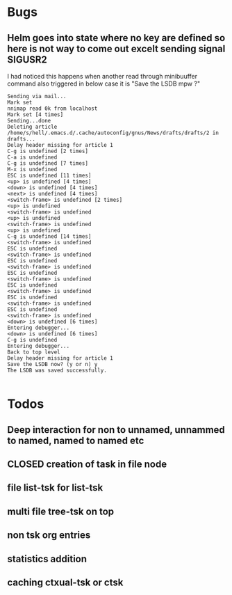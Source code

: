 
* Bugs
** Helm goes into state where no key are defined so here is not way to come out excelt sending signal SIGUSR2

 I had noticed this happens when another read through minibuuffer command also triggered
 in below case it is "Save the LSDB mpw ?"

 #+begin_src log
 Sending via mail...
 Mark set
 nnimap read 0k from localhost
 Mark set [4 times]
 Sending...done
 Deleting article /home/s/hell/.emacs.d/.cache/autoconfig/gnus/News/drafts/drafts/2 in drafts...
 Delay header missing for article 1
 C-g is undefined [2 times]
 C-a is undefined
 C-g is undefined [7 times]
 M-x is undefined
 ESC is undefined [11 times]
 <up> is undefined [4 times]
 <down> is undefined [4 times]
 <next> is undefined [4 times]
 <switch-frame> is undefined [2 times]
 <up> is undefined
 <switch-frame> is undefined
 <up> is undefined
 <switch-frame> is undefined
 <up> is undefined
 C-g is undefined [14 times]
 <switch-frame> is undefined
 ESC is undefined
 <switch-frame> is undefined
 ESC is undefined
 <switch-frame> is undefined
 ESC is undefined
 <switch-frame> is undefined
 ESC is undefined
 <switch-frame> is undefined
 ESC is undefined
 <switch-frame> is undefined
 ESC is undefined
 <switch-frame> is undefined
 <down> is undefined [6 times]
 Entering debugger...
 <down> is undefined [6 times]
 C-g is undefined
 Entering debugger...
 Back to top level
 Delay header missing for article 1
 Save the LSDB now? (y or n) y
 The LSDB was saved successfully.

 #+end_src

* Todos

** Deep interaction for non to unnamed, unnammed to named, named to named etc

** CLOSED creation of task in file node
   CLOSED: [2019-06-28 Fri 20:39]
   :LOGBOOK:
   - State "CLOSED"     from              [2019-06-28 Fri 20:39]
   :END:

** file list-tsk for list-tsk
** multi file tree-tsk on top
** non tsk org entries

** statistics addition

** caching ctxual-tsk or ctsk
